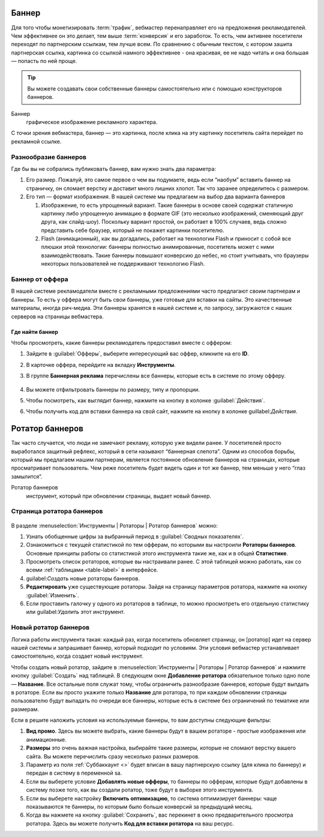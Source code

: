 ======
Баннер
======

Для того чтобы монетизировать :term:`трафик`, вебмастер перенаправляет его на предложения рекламодателей. Чем эффективнее он это делает, тем выше :term:`конверсия` и его заработок. То есть, чем активнее посетители переходят по партнерским ссылкам, тем лучше всем. По сравнению с обычным текстом, с котором зашита партнерская ссылка, картинка со ссылкой намного эффективнее - она красивая, ее не надо читать и она большая — попасть по ней проще.

.. tip:: Вы можете создавать свои собственные баннеры самостоятельно или с помощью конструкторов баннеров.

Баннер
   графическое изображение рекламного характера.
  
С точки зрения вебмастера, баннер — это картинка, после клика на эту картинку посетитель сайта перейдет по рекламной ссылке. 

*********************
Разнообразие баннеров
*********************

Где бы вы не собрались публиковать баннер, вам нужно знать два параметра:

#. Его размер. Пожалуй, это самое первое о чем вы подумаете, ведь если “наобум” вставить баннер на страничку, он сломает верстку и доставит много лишних хлопот. Так что заранее определитесь с размером.
#. Его тип — формат изображения. В нашей системе мы предлагаем на выбор два варианта баннеров

   #. Изображение, то есть упрощенный вариант. Такие баннеры в основе своей содержат статичную картинку либо упрощенную анимацию в формате GIF (это несколько изображений, сменяющий друг друга, как слайд-шоу). Поскольку вариант простой, он работает в 100% случаев, ведь сложно представить себе браузер, который не покажет картинки посетителю.
      
      .. seealso::  
      
         * Узнайте о технологии `Flash <https://ru.wikipedia.org/wiki/Adobe_Flash>`_ и ее ограничениях.
         * Про Flash-баннеры и Rich Media подробнее `здесь <https://en.wikipedia.org/wiki/Interactive_media>`_.
      
   #. Flash (анимационный), как вы догадались, работает на технологии Flash и приносит с собой все плюшки этой технологии: баннеры полностью анимированные, посетитель может с ними взаимодействовать. Такие баннеры повышают конверсию до небес, но стоит учитывать, что браузеры некоторых пользователей не поддерживают технологию Flash.

****************
Баннер от оффера
****************

В нашей системе рекламодатели вместе с рекламными предложениями часто предлагают своим партнерам и баннеры. То есть у оффера могут быть свои баннеры, уже готовые для вставки на сайты. Это качественные материалы, иногда рич-медиа. Эти баннеры хранятся в нашей системе и, по запросу, загружаются с наших серверов на страницы вебмастера.

Где найти баннер
================

Чтобы просмотреть, какие баннеры рекламодатель предоставил вместе с оффером:

#. Зайдите в :guilabel:`Офферы`, выберите интересующий вас оффер, кликните на его **ID**.
#. В карточке оффера, перейдите на вкладку **Инструменты**.
#. В группе **Баннерная реклама** перечислены все баннеры, которые есть в системе по этому офферу. 

   .. figure:: ../../img/instruments/banners/inside_offer.png
      :scale: 100 %
      :align: center
      :alt: Баннеры от оффера

#. Вы можете отфильтровать баннеры по размеру, типу и пропорции.
#. Чтобы посмотреть, как выглядит баннер, нажмите на кнопку |brackets| в колонке :guilabel:`Действия`.
#. Чтобы получить код для вставки баннера на свой сайт, нажмите на кнопку |eye| в колонке guillabel:`Действия`.
  
================
Ротатор баннеров
================

.. seealso:: Узнайте больше про `баннерную слепоту <https://ru.wikipedia.org/wiki/%D0%91%D0%B0%D0%BD%D0%BD%D0%B5%D1%80%D0%BD%D0%B0%D1%8F_%D1%81%D0%BB%D0%B5%D0%BF%D0%BE%D1%82%D0%B0>`_ и о том, `как с ней бороться <https://www.nngroup.com/articles/how-users-read-on-the-web/>`.

Так часто случается, что люди не замечают рекламу, которую уже видели ранее. У посетителей просто выработался защитный рефлекс, который в сети называют “баннерная слепота”. Одним из способов борьбы, который мы предлагаем нашим партнерам, является постоянное обновление баннеров на страницах, которые просматривает пользователь. Чем реже посетитель будет видеть один и тот же баннер, тем меньше у него “глаз замылится”.

Ротатор баннеров
  инструмент, который при обновлении страницы, выдает новый баннер.

**************************
Страница ротатора баннеров
**************************

.. figure:: ../../img/instruments/banners/rotator_page.png
  :scale: 100 %
  :align: center
  :alt: Страница ротатора

В разделе :menuselection:`Инструменты | Ротаторы | Ротатор баннеров`  можно:

#. Узнать обобщенные цифры за выбранный период в :guilabel:`Сводных показателях`.
#. Ознакомиться с текущей статистикой по тем офферам, по которыми вы настроили **Ротаторы баннеров**. Основные принципы работы со статистикой этого инструмента такие же, как и в общей **Статистике**.
#. Просмотреть список ротаторов, которые вы настраивали ранее. С этой таблицей можно работать, как со всеми :ref:`таблицами <table-label>` в интерфейсе.
#. guilabel:`Создать` новые ротаторы баннеров.
#. **Редактировать** уже существующие ротаторы. Зайдя на страницу параметров ротатора, нажмите на кнопку :guilabel:`Изменить`.
#. Если проставить галочку у одного из ротаторов в таблице, то можно просмотреть его отдельную статистику или guilabel:`Удалить` этот инструмент.

**********************
Новый ротатор баннеров
**********************

Логика работы инструмента такая: каждый раз, когда посетитель обновляет страницу, он [ротатор] идет на сервер нашей системы и запрашивает баннер, который подходит по условиям. Эти условия вебмастер устанавливает самостоятельно, когда создает новый инструмент.

Чтобы создать новый ротатор, зайдите в :menuselection:`Инструменты | Ротаторы | Ротатор баннеров` и нажмите кнопку :guilabel:`Создать` над таблицей. В следующем окне **Добавление ротатора** обязательное только одно поле — **Название**. Все остальные поля служат тому, чтобы ограничить разнообразие баннеров, которые будут выпдать в ротаторе. Если вы просто укажите только **Название** для ротатора, то при каждом обновлении страницы пользователю будут выпадать по очереди все баннеры, которые есть в системе без ограничений по тематике или размерам.

Если в решите наложить условия на используемые баннеры, то вам доступны следующие фильтры:

#. **Вид промо**. Здесь вы можете выбрать, какие баннеры будут в вашем ротаторе - простые изображения или анимационные.
#. **Размеры** это очень важная настройка, выбирайте такие размеры, которые не сломают верстку вашего сайта. Вы можете перечислить сразу несколько  разных размеров.
#. Параметр из поля :ref:`Суббаккаунт <>` будет вписан в вашу партнерскую ссылку (для клика по баннеру) и передан в систему в переменной sa.
#. Если вы выберете условие **Добавлять новые офферы**, то баннеры по офферам, которые будут добавлены в систему позже того, как вы создали ротатор, тоже будут в выборке этого инструмента.
#. Если вы выберете настройку **Включить оптимизацию**, то система оптимизирует баннеры: чаще показываются те баннеры, по которым было больше конверсий за предыдущий месяц.
#. Когда вы нажмете на кнопку :guilabel:`Сохранить`, вас перекинет в окно предварительного просмотра ротатора. Здесь вы можете получить **Код для вставки ротатора** на ваш ресурс.

.. |brackets| image:: ../../img/instruments/banners/brackets.png
.. |eye| image:: ../../img/instruments/banners/eye.png
